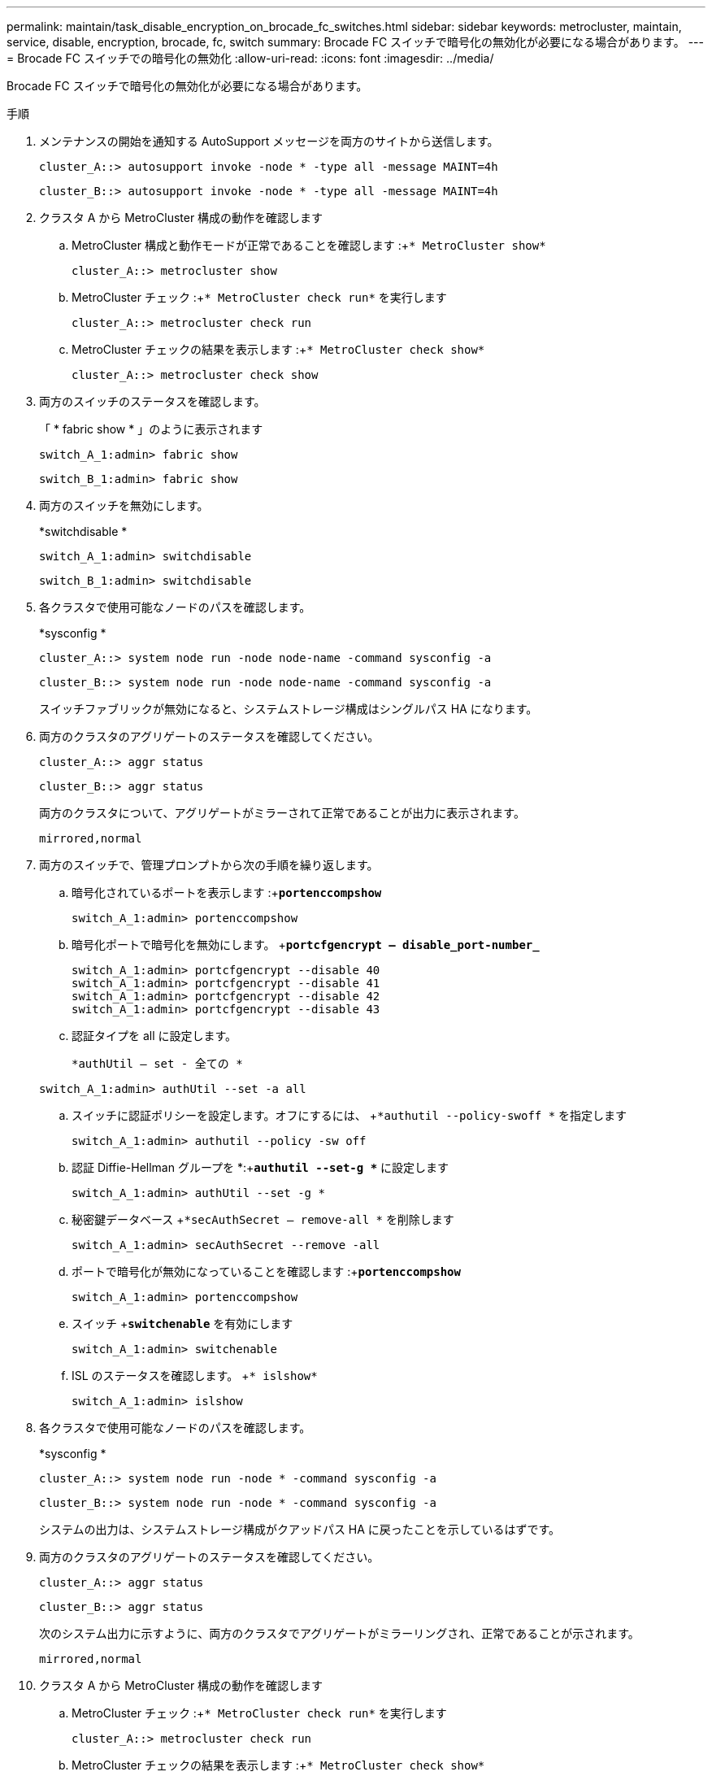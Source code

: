 ---
permalink: maintain/task_disable_encryption_on_brocade_fc_switches.html 
sidebar: sidebar 
keywords: metrocluster, maintain, service, disable, encryption, brocade, fc, switch 
summary: Brocade FC スイッチで暗号化の無効化が必要になる場合があります。 
---
= Brocade FC スイッチでの暗号化の無効化
:allow-uri-read: 
:icons: font
:imagesdir: ../media/


[role="lead"]
Brocade FC スイッチで暗号化の無効化が必要になる場合があります。

.手順
. メンテナンスの開始を通知する AutoSupport メッセージを両方のサイトから送信します。
+
[listing]
----
cluster_A::> autosupport invoke -node * -type all -message MAINT=4h
----
+
[listing]
----
cluster_B::> autosupport invoke -node * -type all -message MAINT=4h
----
. クラスタ A から MetroCluster 構成の動作を確認します
+
.. MetroCluster 構成と動作モードが正常であることを確認します :+`* MetroCluster show*`
+
[listing]
----
cluster_A::> metrocluster show
----
.. MetroCluster チェック :+`* MetroCluster check run*` を実行します
+
[source, nolinebreak]
----
cluster_A::> metrocluster check run
----
.. MetroCluster チェックの結果を表示します :+`* MetroCluster check show*`
+
[source, nolinebreak]
----
cluster_A::> metrocluster check show
----


. 両方のスイッチのステータスを確認します。
+
「 * fabric show * 」のように表示されます

+
[listing]
----
switch_A_1:admin> fabric show
----
+
[listing]
----
switch_B_1:admin> fabric show
----
. 両方のスイッチを無効にします。
+
*switchdisable *

+
[listing]
----
switch_A_1:admin> switchdisable
----
+
[listing]
----
switch_B_1:admin> switchdisable
----
. 各クラスタで使用可能なノードのパスを確認します。
+
*sysconfig *

+
[listing]
----
cluster_A::> system node run -node node-name -command sysconfig -a
----
+
[listing]
----
cluster_B::> system node run -node node-name -command sysconfig -a
----
+
スイッチファブリックが無効になると、システムストレージ構成はシングルパス HA になります。

. 両方のクラスタのアグリゲートのステータスを確認してください。
+
[listing]
----
cluster_A::> aggr status
----
+
[listing]
----
cluster_B::> aggr status
----
+
両方のクラスタについて、アグリゲートがミラーされて正常であることが出力に表示されます。

+
[listing]
----
mirrored,normal
----
. 両方のスイッチで、管理プロンプトから次の手順を繰り返します。
+
.. 暗号化されているポートを表示します :+`*portenccompshow*`
+
[listing]
----
switch_A_1:admin> portenccompshow
----
.. 暗号化ポートで暗号化を無効にします。 +`*portcfgencrypt – disable_port-number_*`
+
[listing]
----
switch_A_1:admin> portcfgencrypt --disable 40
switch_A_1:admin> portcfgencrypt --disable 41
switch_A_1:admin> portcfgencrypt --disable 42
switch_A_1:admin> portcfgencrypt --disable 43
----
.. 認証タイプを all に設定します。
+
`*authUtil -- set - 全ての *`

+
[listing]
----
switch_A_1:admin> authUtil --set -a all
----
.. スイッチに認証ポリシーを設定します。オフにするには、 +`*authutil --policy-swoff *` を指定します
+
[listing]
----
switch_A_1:admin> authutil --policy -sw off
----
.. 認証 Diffie-Hellman グループを +*+:+`*authutil --set-g **` に設定します
+
[listing]
----
switch_A_1:admin> authUtil --set -g *
----
.. 秘密鍵データベース +`*secAuthSecret -- remove-all *` を削除します
+
[listing]
----
switch_A_1:admin> secAuthSecret --remove -all
----
.. ポートで暗号化が無効になっていることを確認します :+`*portenccompshow*`
+
[listing]
----
switch_A_1:admin> portenccompshow
----
.. スイッチ +`*switchenable*` を有効にします
+
[listing]
----
switch_A_1:admin> switchenable
----
.. ISL のステータスを確認します。 +`* islshow*`
+
[listing]
----
switch_A_1:admin> islshow
----


. 各クラスタで使用可能なノードのパスを確認します。
+
*sysconfig *

+
[listing]
----
cluster_A::> system node run -node * -command sysconfig -a
----
+
[listing]
----
cluster_B::> system node run -node * -command sysconfig -a
----
+
システムの出力は、システムストレージ構成がクアッドパス HA に戻ったことを示しているはずです。

. 両方のクラスタのアグリゲートのステータスを確認してください。
+
[listing]
----
cluster_A::> aggr status
----
+
[listing]
----
cluster_B::> aggr status
----
+
次のシステム出力に示すように、両方のクラスタでアグリゲートがミラーリングされ、正常であることが示されます。

+
[listing]
----
mirrored,normal
----
. クラスタ A から MetroCluster 構成の動作を確認します
+
.. MetroCluster チェック :+`* MetroCluster check run*` を実行します
+
[listing]
----
cluster_A::> metrocluster check run
----
.. MetroCluster チェックの結果を表示します :+`* MetroCluster check show*`
+
[listing]
----
cluster_A::> metrocluster check show
----


. メンテナンスが終了したことを示す AutoSupport メッセージを両方のサイトから送信します。
+
[listing]
----
cluster_A::> autosupport invoke -node node-name -type all -message MAINT=END
----
+
[listing]
----
cluster_B::> autosupport invoke -node node-name -type all -message MAINT=END
----


